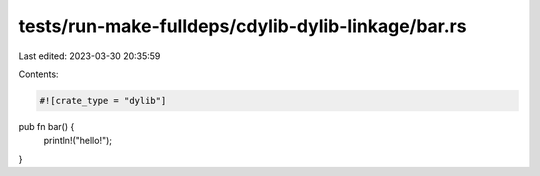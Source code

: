 tests/run-make-fulldeps/cdylib-dylib-linkage/bar.rs
===================================================

Last edited: 2023-03-30 20:35:59

Contents:

.. code-block:: rs

    #![crate_type = "dylib"]

pub fn bar() {
    println!("hello!");
}



